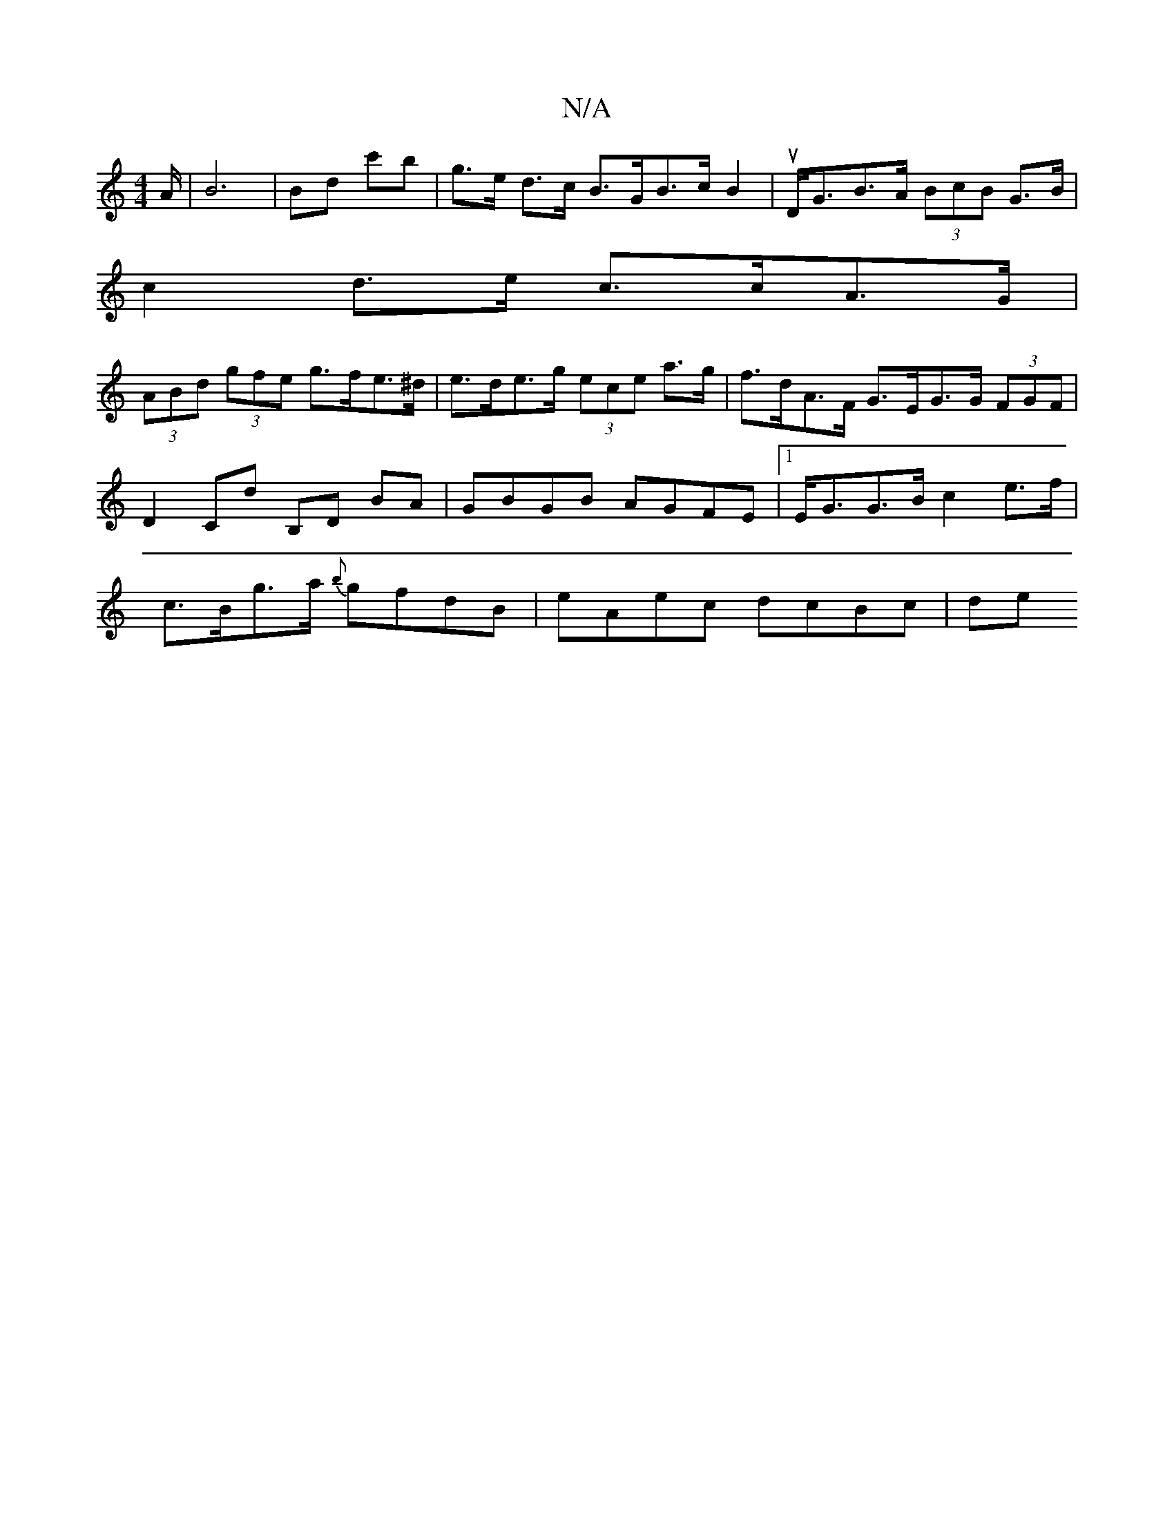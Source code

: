 X:1
T:N/A
M:4/4
R:N/A
K:Cmajor
/2A/2|B6|Bd c'B' | g>e d>c B>GB>cB2|u D<GB>A (3BcB G>B|
c2 d>e c>cA>G|
(3ABd (3gfe g>fe>^d|e>de>g (3ece a>g|f>dA>F G>EG>G (3FGF|D2 Cd B,D BA| GBGB AGFE|1 E<GG>B c2 e>f|
c>Bg>a {b}gfdB | eAec dcBc | de